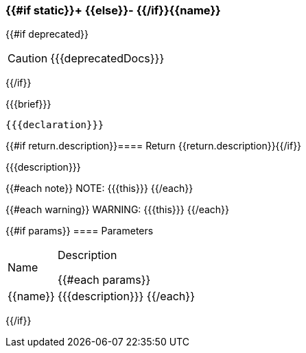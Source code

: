 [#{{id}}]
=== {{#if static}}+ {{else}}- {{/if}}{{name}}
{{#if deprecated}}
[CAUTION]
====
{{{deprecatedDocs}}}
====
{{/if}}

{{{brief}}}

[source,objc]
----
{{{declaration}}}
----

{{#if return.description}}==== Return
{{return.description}}{{/if}}

{{{description}}}

{{#each note}}
NOTE: {{{this}}}
{{/each}}

{{#each warning}}
WARNING: {{{this}}}
{{/each}}

{{#if params}}
==== Parameters

[cols="1,3a", stripes="even"]
|===
|Name |Description

{{#each params}}
|{{name}} |{{{description}}}
{{/each}}
|===
{{/if}}

